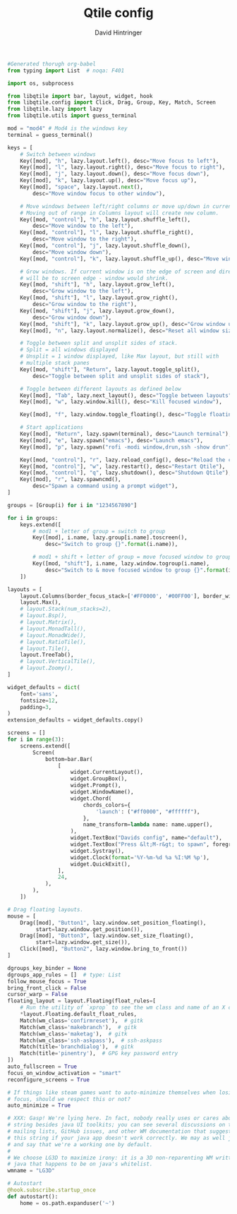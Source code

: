 #+TITLE: Qtile config
#+AUTHOR: David Hintringer
#+EMAIL: gamedavid.dh@gmail.com
#+LANGUAGE: en
#+PROPERTY: header-args :exports code :file config.py

#+begin_src python :tangle yes
#Generated thorugh org-babel
from typing import List  # noqa: F401

import os, subprocess

from libqtile import bar, layout, widget, hook
from libqtile.config import Click, Drag, Group, Key, Match, Screen
from libqtile.lazy import lazy
from libqtile.utils import guess_terminal

mod = "mod4" # Mod4 is the windows key
terminal = guess_terminal()

keys = [
    # Switch between windows
    Key([mod], "h", lazy.layout.left(), desc="Move focus to left"),
    Key([mod], "l", lazy.layout.right(), desc="Move focus to right"),
    Key([mod], "j", lazy.layout.down(), desc="Move focus down"),
    Key([mod], "k", lazy.layout.up(), desc="Move focus up"),
    Key([mod], "space", lazy.layout.next(),
        desc="Move window focus to other window"),

    # Move windows between left/right columns or move up/down in current stack.
    # Moving out of range in Columns layout will create new column.
    Key([mod, "control"], "h", lazy.layout.shuffle_left(),
        desc="Move window to the left"),
    Key([mod, "control"], "l", lazy.layout.shuffle_right(),
        desc="Move window to the right"),
    Key([mod, "control"], "j", lazy.layout.shuffle_down(),
        desc="Move window down"),
    Key([mod, "control"], "k", lazy.layout.shuffle_up(), desc="Move window up"),

    # Grow windows. If current window is on the edge of screen and direction
    # will be to screen edge - window would shrink.
    Key([mod, "shift"], "h", lazy.layout.grow_left(),
        desc="Grow window to the left"),
    Key([mod, "shift"], "l", lazy.layout.grow_right(),
        desc="Grow window to the right"),
    Key([mod, "shift"], "j", lazy.layout.grow_down(),
        desc="Grow window down"),
    Key([mod, "shift"], "k", lazy.layout.grow_up(), desc="Grow window up"),
    Key([mod], "n", lazy.layout.normalize(), desc="Reset all window sizes"),

    # Toggle between split and unsplit sides of stack.
    # Split = all windows displayed
    # Unsplit = 1 window displayed, like Max layout, but still with
    # multiple stack panes
    Key([mod, "shift"], "Return", lazy.layout.toggle_split(),
        desc="Toggle between split and unsplit sides of stack"),

    # Toggle between different layouts as defined below
    Key([mod], "Tab", lazy.next_layout(), desc="Toggle between layouts"),
    Key([mod], "w", lazy.window.kill(), desc="Kill focused window"),

    Key([mod], "f", lazy.window.toggle_floating(), desc="Toggle floating status of focused window"),

    # Start applications
    Key([mod], "Return", lazy.spawn(terminal), desc="Launch terminal"),
    Key([mod], "e", lazy.spawn("emacs"), desc="Launch emacs"),
    Key([mod], "p", lazy.spawn("rofi -modi window,drun,ssh -show drun"), desc="Launch rofi"),

    Key([mod, "control"], "r", lazy.reload_config(), desc="Reload the config"),
    Key([mod, "control"], "w", lazy.restart(), desc="Restart Qtile"),
    Key([mod, "control"], "q", lazy.shutdown(), desc="Shutdown Qtile"),
    Key([mod], "r", lazy.spawncmd(),
        desc="Spawn a command using a prompt widget"),
]

groups = [Group(i) for i in "1234567890"]

for i in groups:
    keys.extend([
        # mod1 + letter of group = switch to group
        Key([mod], i.name, lazy.group[i.name].toscreen(),
            desc="Switch to group {}".format(i.name)),

        # mod1 + shift + letter of group = move focused window to group
        Key([mod, "shift"], i.name, lazy.window.togroup(i.name),
            desc="Switch to & move focused window to group {}".format(i.name)),
    ])

layouts = [
    layout.Columns(border_focus_stack=['#FF0000', '#00FF00'], border_width=2),
    layout.Max(),
    # layout.Stack(num_stacks=2),
    # layout.Bsp(),
    # layout.Matrix(),
    # layout.MonadTall(),
    # layout.MonadWide(),
    # layout.RatioTile(),
    # layout.Tile(),
    layout.TreeTab(),
    # layout.VerticalTile(),
    # layout.Zoomy(),
]

widget_defaults = dict(
    font='sans',
    fontsize=12,
    padding=3,
)
extension_defaults = widget_defaults.copy()

screens = []
for i in range(3):
    screens.extend([
        Screen(
            bottom=bar.Bar(
                [
                    widget.CurrentLayout(),
                    widget.GroupBox(),
                    widget.Prompt(),
                    widget.WindowName(),
                    widget.Chord(
                        chords_colors={
                            'launch': ("#ff0000", "#ffffff"),
                        },
                        name_transform=lambda name: name.upper(),
                    ),
                    widget.TextBox("Davids config", name="default"),
                    widget.TextBox("Press &lt;M-r&gt; to spawn", foreground="#d75f5f"),
                    widget.Systray(),
                    widget.Clock(format='%Y-%m-%d %a %I:%M %p'),
                    widget.QuickExit(),
                ],
                24,
            ),
        ),
    ])

# Drag floating layouts.
mouse = [
    Drag([mod], "Button1", lazy.window.set_position_floating(),
         start=lazy.window.get_position()),
    Drag([mod], "Button3", lazy.window.set_size_floating(),
         start=lazy.window.get_size()),
    Click([mod], "Button2", lazy.window.bring_to_front())
]

dgroups_key_binder = None
dgroups_app_rules = []  # type: List
follow_mouse_focus = True
bring_front_click = False
cursor_warp = False
floating_layout = layout.Floating(float_rules=[
    # Run the utility of `xprop` to see the wm class and name of an X client.
    *layout.Floating.default_float_rules,
    Match(wm_class='confirmreset'),  # gitk
    Match(wm_class='makebranch'),  # gitk
    Match(wm_class='maketag'),  # gitk
    Match(wm_class='ssh-askpass'),  # ssh-askpass
    Match(title='branchdialog'),  # gitk
    Match(title='pinentry'),  # GPG key password entry
])
auto_fullscreen = True
focus_on_window_activation = "smart"
reconfigure_screens = True

# If things like steam games want to auto-minimize themselves when losing
# focus, should we respect this or not?
auto_minimize = True

# XXX: Gasp! We're lying here. In fact, nobody really uses or cares about this
# string besides java UI toolkits; you can see several discussions on the
# mailing lists, GitHub issues, and other WM documentation that suggest setting
# this string if your java app doesn't work correctly. We may as well just lie
# and say that we're a working one by default.
#
# We choose LG3D to maximize irony: it is a 3D non-reparenting WM written in
# java that happens to be on java's whitelist.
wmname = "LG3D"

# Autostart
@hook.subscribe.startup_once
def autostart():
    home = os.path.expanduser('~')
#+end_src
